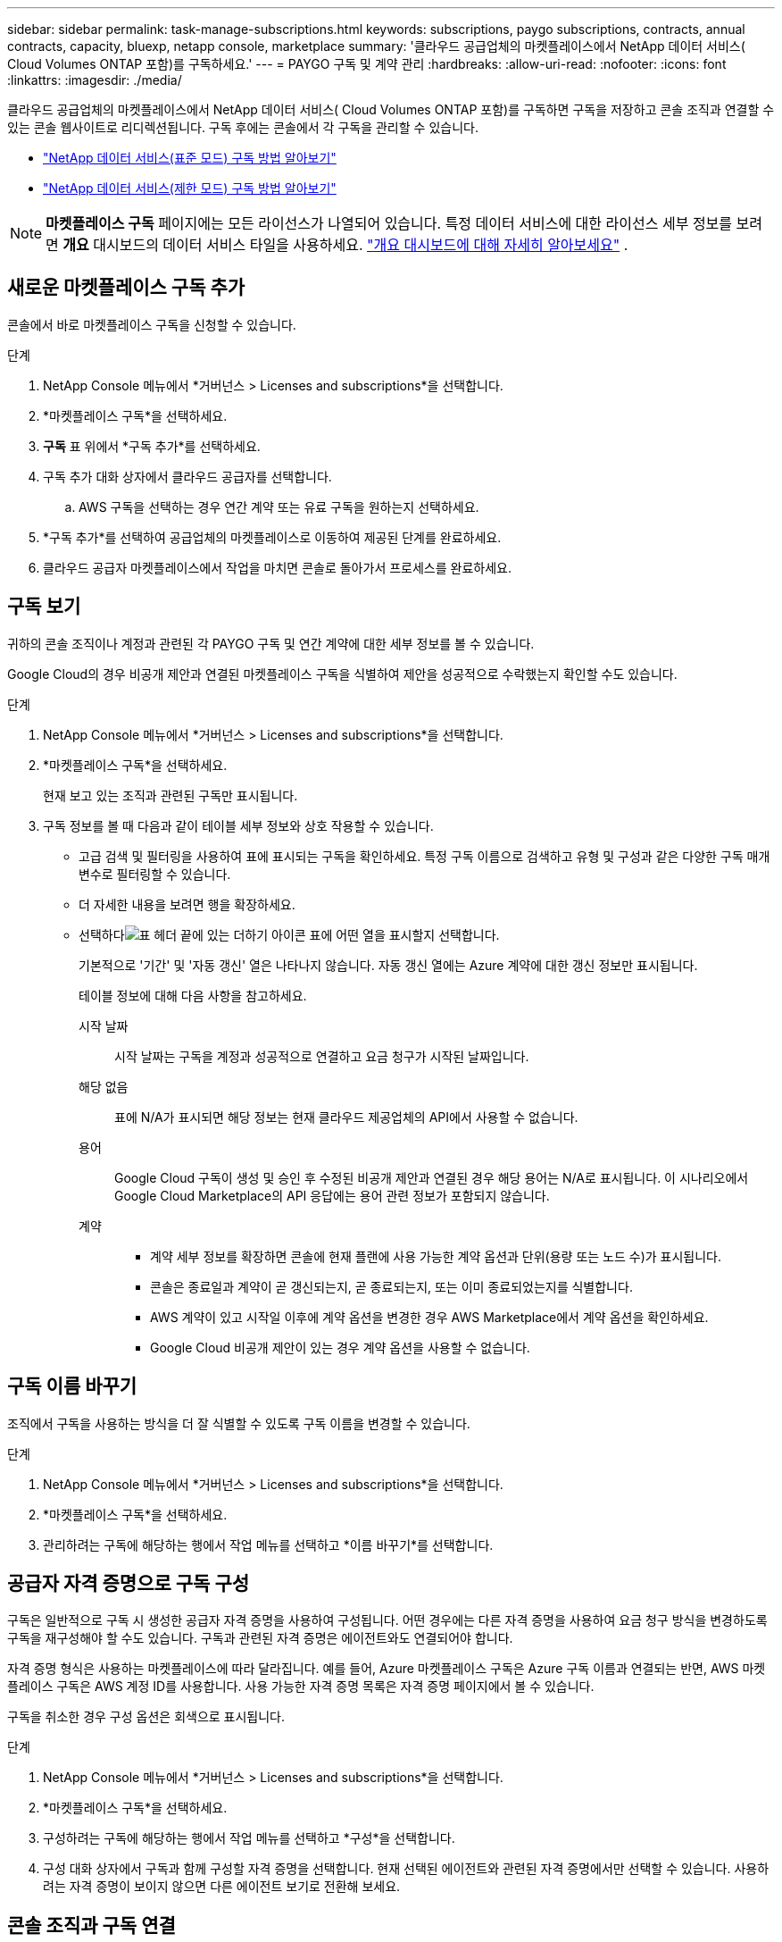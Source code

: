 ---
sidebar: sidebar 
permalink: task-manage-subscriptions.html 
keywords: subscriptions, paygo subscriptions, contracts, annual contracts, capacity, bluexp, netapp console, marketplace 
summary: '클라우드 공급업체의 마켓플레이스에서 NetApp 데이터 서비스( Cloud Volumes ONTAP 포함)를 구독하세요.' 
---
= PAYGO 구독 및 계약 관리
:hardbreaks:
:allow-uri-read: 
:nofooter: 
:icons: font
:linkattrs: 
:imagesdir: ./media/


[role="lead"]
클라우드 공급업체의 마켓플레이스에서 NetApp 데이터 서비스( Cloud Volumes ONTAP 포함)를 구독하면 구독을 저장하고 콘솔 조직과 연결할 수 있는 콘솔 웹사이트로 리디렉션됩니다. 구독 후에는 콘솔에서 각 구독을 관리할 수 있습니다.

* https://docs.netapp.com/us-en/bluexp-setup-admin/task-subscribe-standard-mode.html["NetApp 데이터 서비스(표준 모드) 구독 방법 알아보기"^]
* https://docs.netapp.com/us-en/bluexp-setup-admin/task-subscribe-restricted-mode.html["NetApp 데이터 서비스(제한 모드) 구독 방법 알아보기"^]



NOTE: *마켓플레이스 구독* 페이지에는 모든 라이선스가 나열되어 있습니다. 특정 데이터 서비스에 대한 라이선스 세부 정보를 보려면 *개요* 대시보드의 데이터 서비스 타일을 사용하세요. link:task-homepage.html#overview-page["개요 대시보드에 대해 자세히 알아보세요"] .



== 새로운 마켓플레이스 구독 추가

콘솔에서 바로 마켓플레이스 구독을 신청할 수 있습니다.

.단계
. NetApp Console 메뉴에서 *거버넌스 > Licenses and subscriptions*을 선택합니다.
. *마켓플레이스 구독*을 선택하세요.
. *구독* 표 위에서 *구독 추가*를 선택하세요.
. 구독 추가 대화 상자에서 클라우드 공급자를 선택합니다.
+
.. AWS 구독을 선택하는 경우 연간 계약 또는 유료 구독을 원하는지 선택하세요.


. *구독 추가*를 선택하여 공급업체의 마켓플레이스로 이동하여 제공된 단계를 완료하세요.
. 클라우드 공급자 마켓플레이스에서 작업을 마치면 콘솔로 돌아가서 프로세스를 완료하세요.




== 구독 보기

귀하의 콘솔 조직이나 계정과 관련된 각 PAYGO 구독 및 연간 계약에 대한 세부 정보를 볼 수 있습니다.

Google Cloud의 경우 비공개 제안과 연결된 마켓플레이스 구독을 식별하여 제안을 성공적으로 수락했는지 확인할 수도 있습니다.

.단계
. NetApp Console 메뉴에서 *거버넌스 > Licenses and subscriptions*을 선택합니다.
. *마켓플레이스 구독*을 선택하세요.
+
현재 보고 있는 조직과 관련된 구독만 표시됩니다.

. 구독 정보를 볼 때 다음과 같이 테이블 세부 정보와 상호 작용할 수 있습니다.
+
** 고급 검색 및 필터링을 사용하여 표에 표시되는 구독을 확인하세요. 특정 구독 이름으로 검색하고 유형 및 구성과 같은 다양한 구독 매개변수로 필터링할 수 있습니다.
** 더 자세한 내용을 보려면 행을 확장하세요.
** 선택하다image:icon-column-selector.png["표 헤더 끝에 있는 더하기 아이콘"] 표에 어떤 열을 표시할지 선택합니다.
+
기본적으로 '기간' 및 '자동 갱신' 열은 나타나지 않습니다. 자동 갱신 열에는 Azure 계약에 대한 갱신 정보만 표시됩니다.



+
테이블 정보에 대해 다음 사항을 참고하세요.

+
시작 날짜:: 시작 날짜는 구독을 계정과 성공적으로 연결하고 요금 청구가 시작된 날짜입니다.
해당 없음:: 표에 N/A가 표시되면 해당 정보는 현재 클라우드 제공업체의 API에서 사용할 수 없습니다.
용어:: Google Cloud 구독이 생성 및 승인 후 수정된 비공개 제안과 연결된 경우 해당 용어는 N/A로 표시됩니다. 이 시나리오에서 Google Cloud Marketplace의 API 응답에는 용어 관련 정보가 포함되지 않습니다.
계약::
+
--
** 계약 세부 정보를 확장하면 콘솔에 현재 플랜에 사용 가능한 계약 옵션과 단위(용량 또는 노드 수)가 표시됩니다.
** 콘솔은 종료일과 계약이 곧 갱신되는지, 곧 종료되는지, 또는 이미 종료되었는지를 식별합니다.
** AWS 계약이 있고 시작일 이후에 계약 옵션을 변경한 경우 AWS Marketplace에서 계약 옵션을 확인하세요.
** Google Cloud 비공개 제안이 있는 경우 계약 옵션을 사용할 수 없습니다.


--






== 구독 이름 바꾸기

조직에서 구독을 사용하는 방식을 더 잘 식별할 수 있도록 구독 이름을 변경할 수 있습니다.

.단계
. NetApp Console 메뉴에서 *거버넌스 > Licenses and subscriptions*을 선택합니다.
. *마켓플레이스 구독*을 선택하세요.
. 관리하려는 구독에 해당하는 행에서 작업 메뉴를 선택하고 *이름 바꾸기*를 선택합니다.




== 공급자 자격 증명으로 구독 구성

구독은 일반적으로 구독 시 생성한 공급자 자격 증명을 사용하여 구성됩니다. 어떤 경우에는 다른 자격 증명을 사용하여 요금 청구 방식을 변경하도록 구독을 재구성해야 할 수도 있습니다. 구독과 관련된 자격 증명은 에이전트와도 연결되어야 합니다.

자격 증명 형식은 사용하는 마켓플레이스에 따라 달라집니다. 예를 들어, Azure 마켓플레이스 구독은 Azure 구독 이름과 연결되는 반면, AWS 마켓플레이스 구독은 AWS 계정 ID를 사용합니다. 사용 가능한 자격 증명 목록은 자격 증명 페이지에서 볼 수 있습니다.

구독을 취소한 경우 구성 옵션은 회색으로 표시됩니다.

.단계
. NetApp Console 메뉴에서 *거버넌스 > Licenses and subscriptions*을 선택합니다.
. *마켓플레이스 구독*을 선택하세요.
. 구성하려는 구독에 해당하는 행에서 작업 메뉴를 선택하고 *구성*을 선택합니다.
. 구성 대화 상자에서 구독과 함께 구성할 자격 증명을 선택합니다. 현재 선택된 에이전트와 관련된 자격 증명에서만 선택할 수 있습니다. 사용하려는 자격 증명이 보이지 않으면 다른 에이전트 보기로 전환해 보세요.




== 콘솔 조직과 구독 연결

구독을 조직과 연결하면 해당 조직의 구성원이 해당 구독을 사용하여 요금을 청구할 수 있습니다.

구독 사용을 특정 조직으로 제한하거나 여러 조직 간에 구독을 공유할 수 있습니다.

구독을 조직과 연결하려면 조직 관리자 역할이 있어야 합니다.


NOTE: 콘솔은 조직을 사용하여 사용자와 리소스를 관리하는 표준 모드에서 IAM(Identity and Access Management)을 지원합니다. 비공개 모드나 제한 모드로 콘솔을 사용하는 경우 콘솔 계정을 사용하여 구독을 포함한 사용자와 리소스를 관리합니다.

.단계
. NetApp Console 메뉴에서 *거버넌스 > Licenses and subscriptions*을 선택합니다.
. *마켓플레이스 구독*을 선택하세요.
. 연결하려는 구독 행에서 작업 메뉴를 열고 *연결*을 선택합니다.
. *구독 연결* 대화 상자에서 구독과 연결할 하나 이상의 조직을 선택합니다.
. *연계*를 선택하세요.




== 구독과 관련된 자격 증명 보기

*마켓플레이스 구독* 페이지에서 특정 구독에 대한 자격 증명을 볼 수 있습니다. 이를 통해 구독료가 어떻게 청구되는지 확인할 수 있습니다. 자격 증명은 사용 중인 에이전트에 연결되어 있으므로, 보려는 구독과 연결된 에이전트를 선택해야 합니다.


NOTE: 필요한 경우 상단 탐색 모음에서 에이전트 드롭다운을 사용하여 에이전트를 전환하세요.

.단계
. NetApp Console 메뉴에서 *거버넌스 > Licenses and subscriptions*을 선택합니다.
. *마켓플레이스 구독*을 선택하세요.
. 자격 증명을 보려는 구독이 포함된 행에서 보기를 선택합니다. 여러 자격 증명이 구독과 연결된 경우 자격 증명이 표시되지 않고 다른 에이전트를 선택하라는 메시지가 표시됩니다.




=== 구독 구성 해제

구독을 제거하려면 먼저 구독의 구성을 해제해야 합니다. 이렇게 하면 연관된 모든 데이터와 설정이 지워집니다.

.단계
. NetApp Console 메뉴에서 *거버넌스 > Licenses and subscriptions*을 선택합니다.
. *마켓플레이스 구독*을 선택하세요.
. 구성을 해제하려는 구독 행에서 작업 메뉴를 클릭하고 *구성 해제*를 선택합니다.
. 지시에 따라 연관된 설정이나 데이터를 제거하거나 재설정하세요.
. 상태가 *구성되지 않음*으로 업데이트될 때까지 기다리세요.




=== 구독 제거

클라우드 공급자(AWS, Google Cloud 또는 Azure)에서 구독을 취소하면 콘솔에 구독 상태가 *구독 취소*로 표시됩니다.

콘솔에서 *구독 취소*된 구독을 제거하면 더 이상 표시되지 않습니다.

[NOTE]
====
*구독 취소*와 *구성 취소* 두 가지 상태의 구독만 제거할 수 있습니다. 제거하기 전에 모든 관련 설정, 데이터 및 구성을 지우거나 재설정해야 합니다.

구독이 여전히 구성된 경우 *제거* 옵션이 표시되지 않습니다. 해당 옵션을 사용하려면 관련 설정, 서비스 또는 데이터를 지워 구독 구성을 해제하세요.

====
.단계
. NetApp Console 메뉴에서 *거버넌스 > Licenses and subscriptions*을 선택합니다.
. *마켓플레이스 구독*을 선택하세요.
. 제거하려는 구독 행에서 작업 메뉴를 열고 *제거*를 선택하세요.
+
*구독 취소* 및 *구성되지 않음* 상태의 구독만 제거할 수 있습니다.

. *구독 제거* 대화 상자에서 구독을 제거할 것인지 확인하세요.

